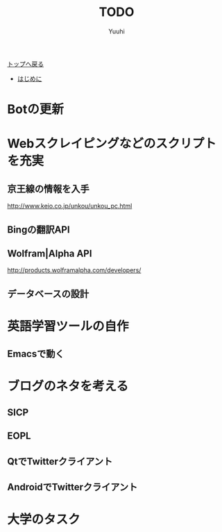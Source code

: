 #+AUTHOR: Yuuhi
#+TITLE: TODO
#+LANGUAGE: ja
#+HTML: <meta content='no-cache' http-equiv='Pragma' />
#+STYLE: <link rel="stylesheet" type="text/css" href="./bootstrap.min.css">
#+STYLE: <link rel="stylesheet" type="text/css" href="./org-mode.css">

#+begin_html
    <div class='navbar navbar-fixed-top'>
      <div class='navbar-inner'>
        <div class='container'>
          <a class='brand' href='./index.html'>トップへ戻る</a>
          <ul class='nav'>
            <li>
              <a href='#sec-1'>はじめに</a>
            </li>
          </ul>
        </div>
      </div>
    </div>
#+end_html

* Botの更新
* Webスクレイピングなどのスクリプトを充実
** 京王線の情報を入手
http://www.keio.co.jp/unkou/unkou_pc.html
** Bingの翻訳API
** Wolfram|Alpha API
 http://products.wolframalpha.com/developers/

** データベースの設計

* 英語学習ツールの自作
** Emacsで動く

* ブログのネタを考える
** SICP
** EOPL
** QtでTwitterクライアント
** AndroidでTwitterクライアント

* 大学のタスク


